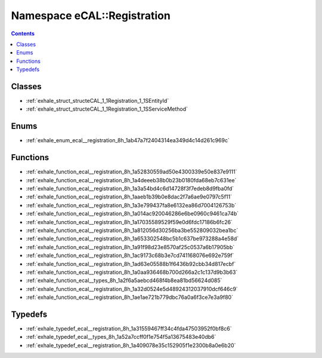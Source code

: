 
.. _namespace_eCAL__Registration:

Namespace eCAL::Registration
============================


.. contents:: Contents
   :local:
   :backlinks: none





Classes
-------


- :ref:`exhale_struct_structeCAL_1_1Registration_1_1SEntityId`

- :ref:`exhale_struct_structeCAL_1_1Registration_1_1SServiceMethod`


Enums
-----


- :ref:`exhale_enum_ecal__registration_8h_1ab47a7f2404314ea349d4c14d261c969c`


Functions
---------


- :ref:`exhale_function_ecal__registration_8h_1a52830559ad50e4300339e50e837e9111`

- :ref:`exhale_function_ecal__registration_8h_1a4deeeb38b0b23b0180fda68eb7c631ee`

- :ref:`exhale_function_ecal__registration_8h_1a3a54bd4c6d14728f3f7edeb8d9fba0fd`

- :ref:`exhale_function_ecal__registration_8h_1aaeb1b39b0e8dac2f7a6ae9e0797c5f11`

- :ref:`exhale_function_ecal__registration_8h_1a3e799437fa8e6132ea86d7004126753b`

- :ref:`exhale_function_ecal__registration_8h_1a014ac920046286e6be0960c9461ca74b`

- :ref:`exhale_function_ecal__registration_8h_1a17035589529f59e0d6fdc17186b6fc26`

- :ref:`exhale_function_ecal__registration_8h_1a812056d30256ba3be552809032bea1bc`

- :ref:`exhale_function_ecal__registration_8h_1a653302548bc5b1c637be973288a4e58d`

- :ref:`exhale_function_ecal__registration_8h_1a91f98d23e8570af25c0537a6b17905bb`

- :ref:`exhale_function_ecal__registration_8h_1ac9173c68b3e7cd741168076e692e759f`

- :ref:`exhale_function_ecal__registration_8h_1ad63e05588b1f6436b92cbb34d817ecbf`

- :ref:`exhale_function_ecal__registration_8h_1a0aa936468b700d266a2c1c137d9b3b63`

- :ref:`exhale_function_ecal__types_8h_1a2f6a5aebcd468f4b8ea81bd56624d085`

- :ref:`exhale_function_ecal__registration_8h_1a32d0524e5d48924312037910dcf646c9`

- :ref:`exhale_function_ecal__registration_8h_1ae1ae721b779dbc76a0a6f3ce7e3a9f80`


Typedefs
--------


- :ref:`exhale_typedef_ecal__registration_8h_1a31559467ff34c4fda47503952f0bf8c6`

- :ref:`exhale_typedef_ecal__types_8h_1a52a7ccff0f1e754f5a13675483e40db6`

- :ref:`exhale_typedef_ecal__registration_8h_1a409078e35c152905f1e2300b8a0e6b20`

